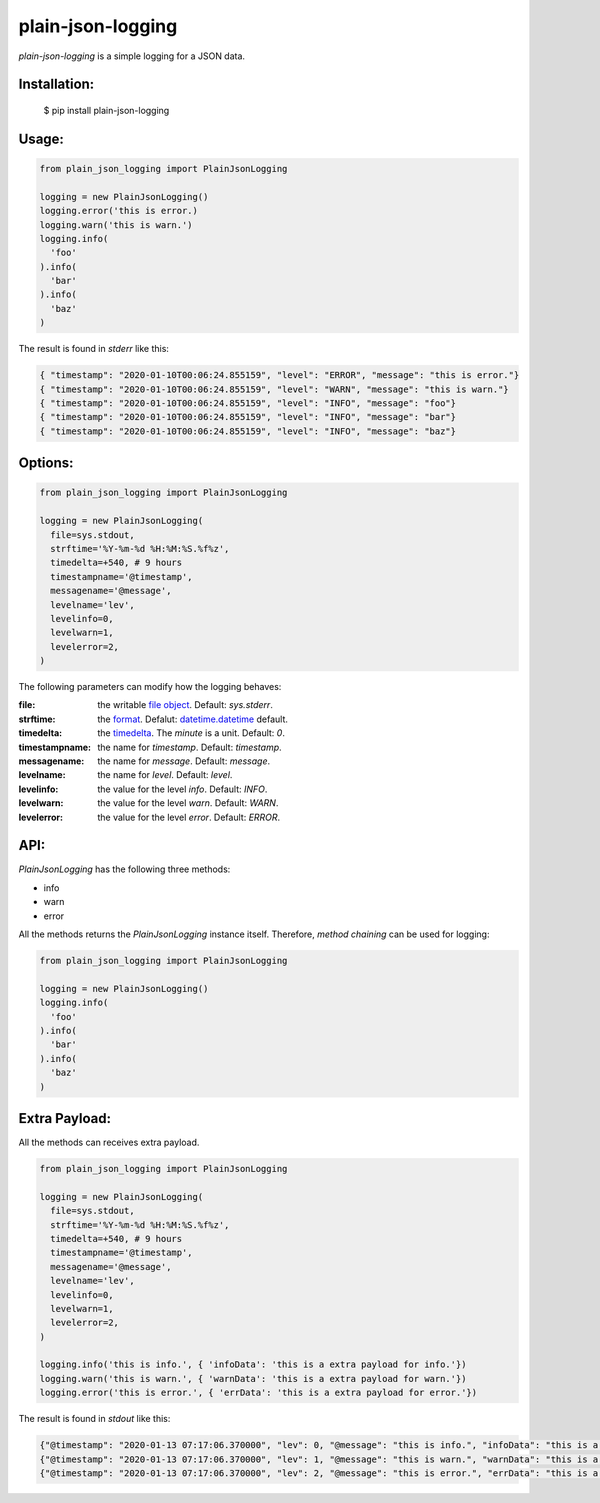 ===================
plain-json-logging
===================

`plain-json-logging` is a simple logging for a JSON data.


Installation:
-------------

    $ pip install plain-json-logging


Usage:
------

.. code-block:: python

    from plain_json_logging import PlainJsonLogging

    logging = new PlainJsonLogging()
    logging.error('this is error.)
    logging.warn('this is warn.')
    logging.info(
      'foo'
    ).info(
      'bar'
    ).info(
      'baz'
    )


The result is found in `stderr` like this:

.. code-block:: json

    { "timestamp": "2020-01-10T00:06:24.855159", "level": "ERROR", "message": "this is error."}
    { "timestamp": "2020-01-10T00:06:24.855159", "level": "WARN", "message": "this is warn."}
    { "timestamp": "2020-01-10T00:06:24.855159", "level": "INFO", "message": "foo"}
    { "timestamp": "2020-01-10T00:06:24.855159", "level": "INFO", "message": "bar"}
    { "timestamp": "2020-01-10T00:06:24.855159", "level": "INFO", "message": "baz"}


Options:
--------

.. code-block:: python

    from plain_json_logging import PlainJsonLogging

    logging = new PlainJsonLogging(
      file=sys.stdout,
      strftime='%Y-%m-%d %H:%M:%S.%f%z',
      timedelta=+540, # 9 hours
      timestampname='@timestamp',
      messagename='@message',
      levelname='lev',
      levelinfo=0,
      levelwarn=1,
      levelerror=2,
    )

The following parameters can modify how the logging behaves:

:file: the writable `file object <https://docs.python.org/3/glossary.html#term-file-object>`_. Default: `sys.stderr`.
:strftime: the `format <https://docs.python.org/3/library/datetime.html#strftime-and-strptime-behavior>`_. Defalut: `datetime.datetime <https://docs.python.org/3/library/datetime.html>`_ default.
:timedelta: the `timedelta <https://docs.python.org/3/library/datetime.html#datetime.timedelta>`_. The `minute` is a unit. Default: `0`.
:timestampname: the name for `timestamp`. Default: `timestamp`.
:messagename: the name for `message`. Default: `message`.
:levelname: the name for `level`. Default: `level`.
:levelinfo: the value for the level `info`. Default: `INFO`.
:levelwarn: the value for the level `warn`. Default: `WARN`.
:levelerror: the value for the level `error`. Default: `ERROR`.


API:
----

`PlainJsonLogging` has the following three methods:

* info
* warn
* error

All the methods returns the `PlainJsonLogging` instance itself.
Therefore, `method chaining` can be used for logging:

.. code-block:: python

    from plain_json_logging import PlainJsonLogging

    logging = new PlainJsonLogging()
    logging.info(
      'foo'
    ).info(
      'bar'
    ).info(
      'baz'
    )


Extra Payload:
--------------

All the methods can receives extra payload.

.. code-block:: python

    from plain_json_logging import PlainJsonLogging

    logging = new PlainJsonLogging(
      file=sys.stdout,
      strftime='%Y-%m-%d %H:%M:%S.%f%z',
      timedelta=+540, # 9 hours
      timestampname='@timestamp',
      messagename='@message',
      levelname='lev',
      levelinfo=0,
      levelwarn=1,
      levelerror=2,
    )

    logging.info('this is info.', { 'infoData': 'this is a extra payload for info.'})
    logging.warn('this is warn.', { 'warnData': 'this is a extra payload for warn.'})
    logging.error('this is error.', { 'errData': 'this is a extra payload for error.'})

The result is found in `stdout` like this:

.. code-block:: json

    {"@timestamp": "2020-01-13 07:17:06.370000", "lev": 0, "@message": "this is info.", "infoData": "this is a extra payload for info."}
    {"@timestamp": "2020-01-13 07:17:06.370000", "lev": 1, "@message": "this is warn.", "warnData": "this is a extra payload for warn."}
    {"@timestamp": "2020-01-13 07:17:06.370000", "lev": 2, "@message": "this is error.", "errData": "this is a extra payload for error."}
